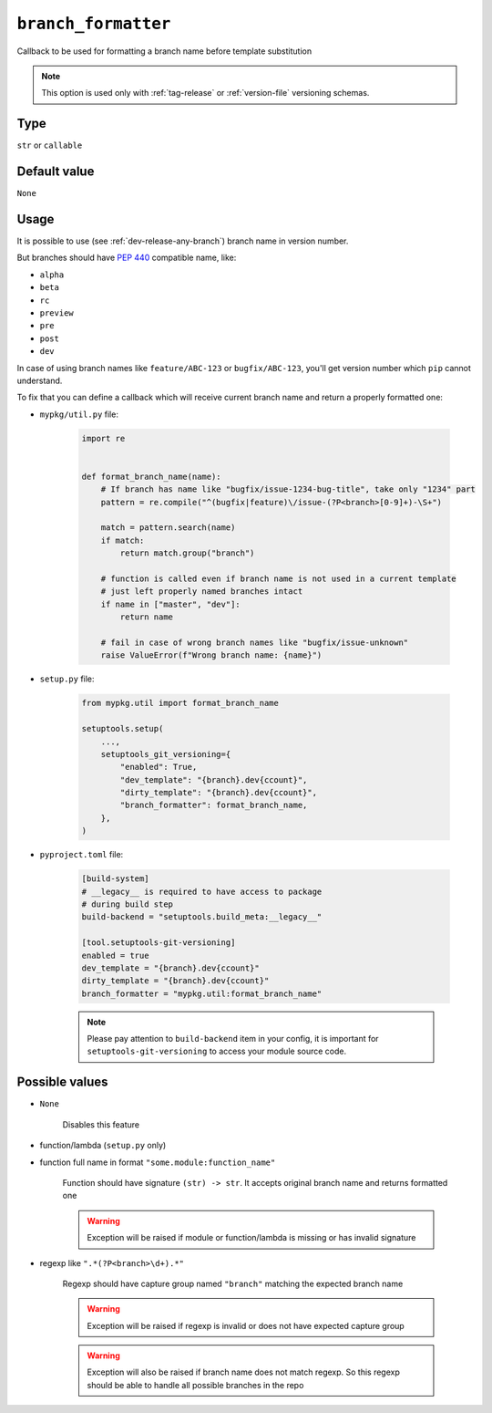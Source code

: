 .. _branch-formatter-option:

``branch_formatter``
~~~~~~~~~~~~~~~~~~~~~

Callback to be used for formatting a branch name before template substitution

.. note::

    This option is used only with :ref:`tag-release` or :ref:`version-file` versioning schemas.

Type
^^^^^^^^^^^^^^

``str`` or ``callable``


Default value
^^^^^^^^^^^^^^
``None``

Usage
^^^^^^

It is possible to use (see :ref:`dev-release-any-branch`) branch name in version number.

But branches should have :pep:`440` compatible name, like:

- ``alpha``
- ``beta``
- ``rc``
- ``preview``
- ``pre``
- ``post``
- ``dev``

In case of using branch names like ``feature/ABC-123`` or ``bugfix/ABC-123``,
you'll get version number which ``pip`` cannot understand.

To fix that you can define a callback which will receive current branch
name and return a properly formatted one:

- ``mypkg/util.py`` file:

    .. code:: python

        import re


        def format_branch_name(name):
            # If branch has name like "bugfix/issue-1234-bug-title", take only "1234" part
            pattern = re.compile("^(bugfix|feature)\/issue-(?P<branch>[0-9]+)-\S+")

            match = pattern.search(name)
            if match:
                return match.group("branch")

            # function is called even if branch name is not used in a current template
            # just left properly named branches intact
            if name in ["master", "dev"]:
                return name

            # fail in case of wrong branch names like "bugfix/issue-unknown"
            raise ValueError(f"Wrong branch name: {name}")

- ``setup.py`` file:

    .. code:: python

        from mypkg.util import format_branch_name

        setuptools.setup(
            ...,
            setuptools_git_versioning={
                "enabled": True,
                "dev_template": "{branch}.dev{ccount}",
                "dirty_template": "{branch}.dev{ccount}",
                "branch_formatter": format_branch_name,
            },
        )

- ``pyproject.toml`` file:

    .. code:: toml

        [build-system]
        # __legacy__ is required to have access to package
        # during build step
        build-backend = "setuptools.build_meta:__legacy__"

        [tool.setuptools-git-versioning]
        enabled = true
        dev_template = "{branch}.dev{ccount}"
        dirty_template = "{branch}.dev{ccount}"
        branch_formatter = "mypkg.util:format_branch_name"

    .. note::

        Please pay attention to ``build-backend`` item in your config, it is important
        for ``setuptools-git-versioning`` to access your module source code.


Possible values
^^^^^^^^^^^^^^^

- ``None``

    Disables this feature

- function/lambda (``setup.py`` only)
- function full name in format ``"some.module:function_name"``

    Function should have signature ``(str) -> str``. It accepts original branch name and returns formatted one

    .. warning::

        Exception will be raised if module or function/lambda is missing or has invalid signature

- regexp like ``".*(?P<branch>\d+).*"``

    Regexp should have capture group named ``"branch"`` matching the expected branch name

    .. warning::

        Exception will be raised if regexp is invalid or does not have expected capture group

    .. warning::
        Exception will also be raised if branch name does not match regexp.
        So this regexp should be able to handle all possible branches in the repo
